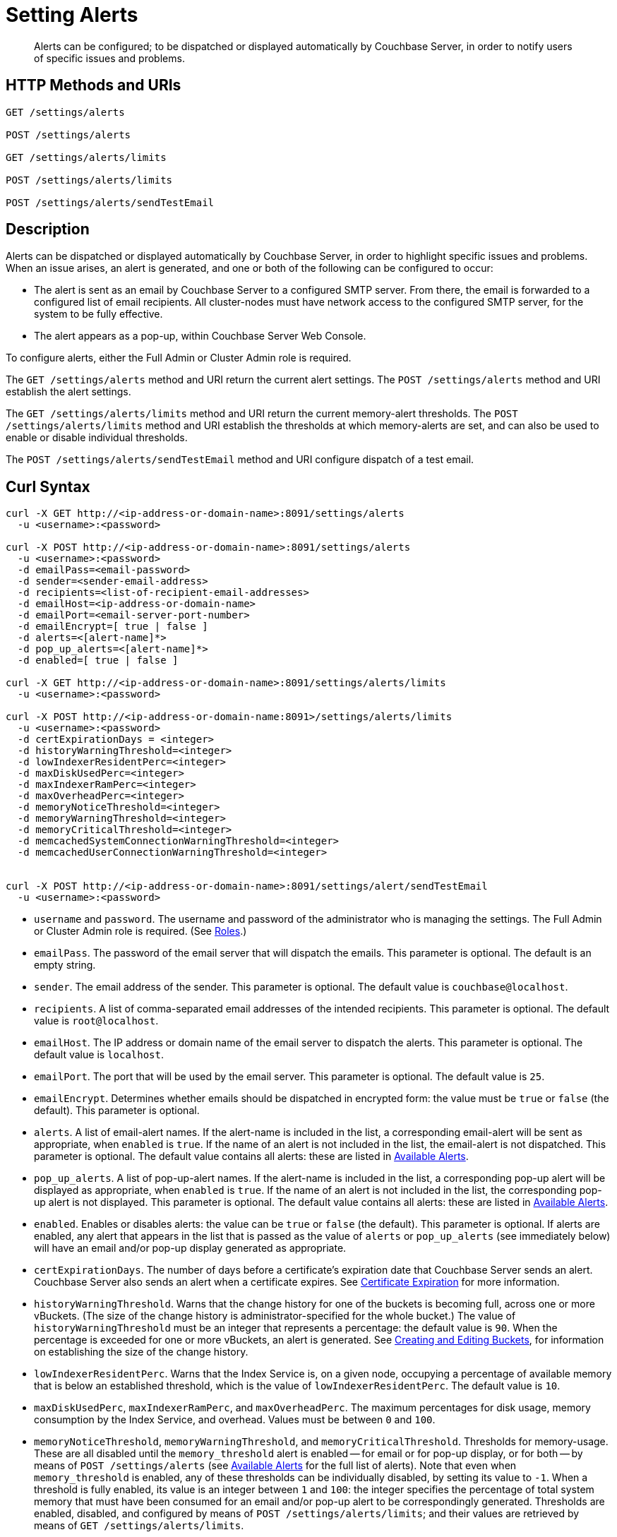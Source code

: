 = Setting Alerts
:description: Alerts can be configured; to be dispatched or displayed automatically by Couchbase Server, in order to notify users of specific issues and problems.
:page-topic-type: reference

[abstract]
{description}

[#http-methods-and-uris]
== HTTP Methods and URIs

----
GET /settings/alerts

POST /settings/alerts

GET /settings/alerts/limits

POST /settings/alerts/limits

POST /settings/alerts/sendTestEmail
----

[#description]
== Description

Alerts can be dispatched or displayed automatically by Couchbase Server, in order to highlight specific issues and problems.
When an issue arises, an alert is generated, and one or both of the following can be configured to occur:

* The alert is sent as an email by Couchbase Server to a configured SMTP server.
From there, the email is forwarded to a configured list of email recipients.
All cluster-nodes must have network access to the configured SMTP server, for the system to be fully effective.

* The alert appears as a pop-up, within Couchbase Server Web Console.

To configure alerts, either the Full Admin or Cluster Admin role is required.

The `GET /settings/alerts` method and URI return the current alert settings.
The `POST /settings/alerts` method and URI establish the alert settings.

The `GET /settings/alerts/limits` method and URI return the current memory-alert thresholds.
The `POST /settings/alerts/limits` method and URI establish the thresholds at which memory-alerts are set, and can also be used to enable or disable individual thresholds.

The `POST /settings/alerts/sendTestEmail` method and URI configure dispatch of a test email.

[#curl-syntax]
== Curl Syntax

----
curl -X GET http://<ip-address-or-domain-name>:8091/settings/alerts
  -u <username>:<password>

curl -X POST http://<ip-address-or-domain-name>:8091/settings/alerts
  -u <username>:<password>
  -d emailPass=<email-password>
  -d sender=<sender-email-address>
  -d recipients=<list-of-recipient-email-addresses>
  -d emailHost=<ip-address-or-domain-name>
  -d emailPort=<email-server-port-number>
  -d emailEncrypt=[ true | false ]
  -d alerts=<[alert-name]*>
  -d pop_up_alerts=<[alert-name]*>
  -d enabled=[ true | false ]

curl -X GET http://<ip-address-or-domain-name>:8091/settings/alerts/limits
  -u <username>:<password>

curl -X POST http://<ip-address-or-domain-name:8091>/settings/alerts/limits
  -u <username>:<password>
  -d certExpirationDays = <integer>
  -d historyWarningThreshold=<integer>
  -d lowIndexerResidentPerc=<integer>
  -d maxDiskUsedPerc=<integer>
  -d maxIndexerRamPerc=<integer>
  -d maxOverheadPerc=<integer>
  -d memoryNoticeThreshold=<integer>
  -d memoryWarningThreshold=<integer>
  -d memoryCriticalThreshold=<integer>
  -d memcachedSystemConnectionWarningThreshold=<integer>
  -d memcachedUserConnectionWarningThreshold=<integer>


curl -X POST http://<ip-address-or-domain-name>:8091/settings/alert/sendTestEmail
  -u <username>:<password>
----

* `username` and `password`.
The username and password of the administrator who is managing the settings.
The Full Admin or Cluster Admin role is required.
(See xref:learn:security/roles.adoc[Roles].)

* `emailPass`.
The password of the email server that will dispatch the emails.
This parameter is optional.
The default is an empty string.

* `sender`.
The email address of the sender.
This parameter is optional.
The default value is `couchbase@localhost`.

* `recipients`.
A list of comma-separated email addresses of the intended recipients.
This parameter is optional.
The default value is `root@localhost`.

* `emailHost`.
The IP address or domain name of the email server to dispatch the alerts.
This parameter is optional.
The default value is `localhost`.

* `emailPort`.
The port that will be used by the email server.
This parameter is optional.
The default value is `25`.

* `emailEncrypt`.
Determines whether emails should be dispatched in encrypted form: the value must be `true` or `false` (the default).
This parameter is optional.

* `alerts`.
A list of email-alert names.
If the alert-name is included in the list, a corresponding email-alert will be sent as appropriate, when `enabled` is `true`.
If the name of an alert is not included in the list, the email-alert is not dispatched.
This parameter is optional.
The default value contains all alerts: these are listed in xref:manage:manage-settings/configure-alerts.adoc#available-alerts[Available Alerts].

* `pop_up_alerts`.
A list of pop-up-alert names.
If the alert-name is included in the list, a corresponding pop-up alert will be displayed as appropriate, when `enabled` is `true`.
If the name of an alert is not included in the list, the corresponding pop-up alert is not displayed.
This parameter is optional.
The default value contains all alerts: these are listed in xref:manage:manage-settings/configure-alerts.adoc#available-alerts[Available Alerts].

* `enabled`.
Enables or disables alerts: the value can be `true` or `false` (the default).
This parameter is optional.
If alerts are enabled, any alert that appears in the list that is passed as the value of `alerts` or `pop_up_alerts` (see immediately below) will have an email and/or pop-up display generated as appropriate.

* `certExpirationDays`.
The number of days before a certificate's expiration date that Couchbase Server sends an alert.
Couchbase Server also sends an alert when a certificate expires. 
See xref:learn:security/certificates.adoc#certificate-expiration[Certificate Expiration] for more information.

* `historyWarningThreshold`.
Warns that the change history for one of the buckets is becoming full, across one or more vBuckets.
(The size of the change history is administrator-specified for the whole bucket.)
The value of `historyWarningThreshold` must be an integer that represents a percentage: the default value is `90`.
When the percentage is exceeded for one or more vBuckets, an alert is generated.
See xref:rest-api:rest-bucket-create.adoc[Creating and Editing Buckets], for information on establishing the size of the change history.

* `lowIndexerResidentPerc`.
Warns that the Index Service is, on a given node, occupying a percentage of available memory that is below an established threshold, which is the value of `lowIndexerResidentPerc`.
The default value is `10`.

* `maxDiskUsedPerc`, `maxIndexerRamPerc`, and `maxOverheadPerc`.
The maximum percentages for disk usage, memory consumption by the Index Service, and overhead.
Values must be between `0` and `100`.

* `memoryNoticeThreshold`, `memoryWarningThreshold`, and `memoryCriticalThreshold`.
Thresholds for memory-usage.
These are all disabled until the `memory_threshold` alert is enabled -- for email or for pop-up display, or for both -- by means of `POST /settings/alerts` (see xref:manage:manage-settings/configure-alerts.adoc#available-alerts[Available Alerts] for the full list of alerts).
Note that even when `memory_threshold` is enabled, any of these thresholds can be individually disabled, by setting its value to `-1`.
When a threshold is fully enabled, its value is an integer between `1` and `100`: the integer specifies the percentage of total system memory that must have been consumed for an email and/or pop-up alert to be correspondingly generated.
Thresholds are enabled, disabled, and configured by means of `POST /settings/alerts/limits`; and their values are retrieved by means of `GET /settings/alerts/limits`.
+
The thresholds are intended to be assigned values in ascending order; with `memoryNoticeThreshold` the lowest, and `memoryCriticalThreshold` the highest.
The default values are, for `memoryNoticeThreshold` `-1` (meaning disabled), for `memoryWarningThreshold` `90`, and for `memoryCriticalThreshold` `95`.

[#setting-memcache-alert-threshold]
* `memcachedSystemConnectionWarningThreshold`. Trigger the `xref:manage:manage-settings/configure-alerts.adoc#memcached-alert [memcached_connections]` alert if the number of `system` connections in use exceeds the given percentage of connections available. (E.g., set this value to `90` to trigger an alert if the system connections used by the data service exceed 90% of the connections available.)
+
NOTE: If the node exceeds 90% of the available system connections, then please contact xref:https://support.couchbase.com[Couchbase Support].

* `memcachedUserConnectionWarningThreshold`. Trigger the `xref:manage:manage-settings/configure-alerts.adoc#memcached-alert[memcached_connections]` alert if the number of `user` connections in use exceeds the given percentage of connections available. (E.g., if this value is set to `90`, the system will trigger an alert if the number of user connections  used by the data service exceeds 90% of the available connections.)

== Responses

A successful call returns `200 OK`.

Failure to authenticate returns `401 Unauthorized`.
Incorrect specification of method or URI returns `404 Object Not Found`.
Failures to specify parameters correctly return `400 Bad Request`, with error-messages such as the following:

* Failure to specify `enabled`: `{"errors":{"enabled":"The value must be one of the following: [true,false]"}}`

* Invalid key: `{"errors":{"enabled":"The value must be one of the following: [true,false]"}}`

* Unsupported key: `{"errors":{"port":"Unsupported key"}}`

* Incorrect specification of recipients list: `{"errors":{"recipients":"recipients must be a comma separated list of valid email addresses."}}`

* Incorrect specification of `emailEncrypt`: `{"errors":{"emailEncrypt":"The value must be one of the following: [true,false]"}}`

* Incorrect specification of `sender`: `{"errors":{"sender":"The value must be a valid email address"}}`

* Incorrect specification of a memory threshold: `{"errors":{"memoryWarningThreshold":"The value must be in range from -1 to 100"}}`

== Examples

The following returns the default settings for all alerts.
Note that the call is piped to the http://stedolan.github.io/jq[jq^] command, to facilitate readability.

----
curl -v -X GET http://localhost:8091/settings/alerts -u Administrator:password | jq '.'
----

If successful, the command returns `200 OK` and the following object, which contains all alerts at their default settings:

----
{
  "recipients": [
    "root@localhost"
  ],
  "sender": "couchbase@localhost",
  "enabled": false,
  "emailServer": {
    "user": "",
    "pass": "",
    "host": "localhost",
    "port": 25,
    "encrypt": false
  },
  "alerts": [
    "memory_threshold",
    "auto_failover_node",
    "auto_failover_maximum_reached",
    "auto_failover_other_nodes_down",
    "auto_failover_cluster_too_small",
    "auto_failover_disabled",
    "ip",
    "disk",
    "overhead",
    "ep_oom_errors",
    "ep_item_commit_failed",
    "audit_dropped_events",
    "indexer_ram_max_usage",
    "ep_clock_cas_drift_threshold_exceeded",
    "communication_issue",
    "time_out_of_sync",
    "disk_usage_analyzer_stuck",
    "history_size_warning",
    "indexer_low_resident_percentage"
  ],
  "pop_up_alerts": [
    "memory_threshold",
    "auto_failover_node",
    "auto_failover_maximum_reached",
    "auto_failover_other_nodes_down",
    "auto_failover_cluster_too_small",
    "auto_failover_disabled",
    "ip",
    "disk",
    "overhead",
    "ep_oom_errors",
    "ep_item_commit_failed",
    "audit_dropped_events",
    "indexer_ram_max_usage",
    "ep_clock_cas_drift_threshold_exceeded",
    "communication_issue",
    "time_out_of_sync",
    "disk_usage_analyzer_stuck",
    "memcached_connections"
  ]
}
----

Note that for security reasons, the `pass` field within the `emailServer` subdocument is always returned as blank, irrespective of its actual setting.

The following example sets a shorter alert list for pop-up, and none for email:

----
curl -v -X POST http://localhost:8091/settings/alerts -u Administrator:password \
-d pop_up_alerts=auto_failover_node,memory_threshold,indexer_ram_max_usage \
-d enabled=true
----

The results of the modification can be examined by means of `GET /settings/alerts`.

----
curl -v -X GET http://localhost:8091/settings/alerts -u Administrator:password | jq '.'
----

This returns the following:

----
{
  "recipients": [],
  "sender": "couchbase@localhost",
  "enabled": true,
  "emailServer": {
    "user": "",
    "pass": "",
    "host": "localhost",
    "port": 25,
    "encrypt": false
  },
  "alerts": [],
  "pop_up_alerts": [
    "memory_threshold",
    "auto_failover_node",
    "indexer_ram_max_usage"
  ]
}
----

This confirms that Couchbase Server is now configured to provide three pop-up alerts, and no email alerts.

The current threshold for memory management can be returned as follows:

----
curl -v -X GET http://localhost:8091/settings/alerts/limits -u Administrator:password | jq '.'
----

If successful, this returns `200 OK` and an object such as the following:

----
{
  "certExpirationDays": 30,
  "historyWarningThreshold": 90,
  "lowIndexerResidentPerc": 10,
  "maxDiskUsedPerc": 90,
  "maxIndexerRamPerc": 75,
  "maxOverheadPerc": 50,
  "memcachedSystemConnectionWarningThreshold": 90,
  "memcachedUserConnectionWarningThreshold": 90,
  "memoryCriticalThreshold": 90,
  "memoryNoticeThreshold": -1,
  "memoryWarningThreshold": 85,
  "stuckRebalanceThresholdKV": "undefined"
}
----

This shows that all parameters are at their default values.
The `memoryWarningThreshold` can be reconfigured as follows:

----
curl -v -X POST http://localhost:8091/settings/alerts/limits \
-d "memoryWarningThreshold=89" \
-u Administrator:password | jq '.'
----

If the call is successful, the following output is returned:

----
{
  "certExpirationDays": 30,
  "historyWarningThreshold": 90,
  "lowIndexerResidentPerc": 10,
  "maxDiskUsedPerc": 90,
  "maxIndexerRamPerc": 75,
  "maxOverheadPerc": 50,
  "memcachedSystemConnectionWarningThreshold": 90,
  "memcachedUserConnectionWarningThreshold": 90,
  "memoryCriticalThreshold": 90,
  "memoryNoticeThreshold": -1,
  "memoryWarningThreshold": 89,
  "stuckRebalanceThresholdKV": "undefined"
}
----

This confirms that the setting has been changed.

== See Also

Information on managing alerts by means of the UI and CLI is provided in xref:manage:manage-settings/configure-alerts.adoc#available-alerts[Available Alerts].
An overview of memory management is provided in xref:learn:buckets-memory-and-storage/memory.adoc[Memory].
